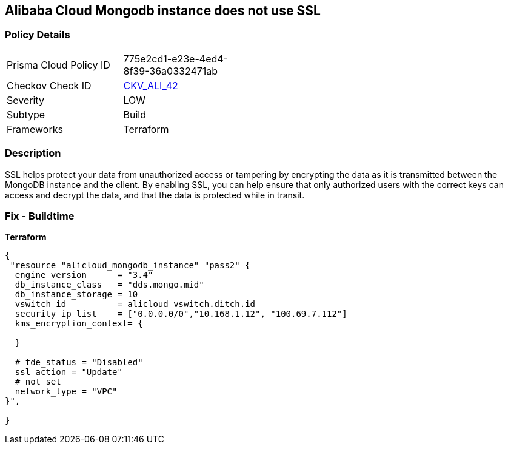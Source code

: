 == Alibaba Cloud Mongodb instance does not use SSL


=== Policy Details
[width=45%]
[cols="1,1"]
|=== 
|Prisma Cloud Policy ID 
| 775e2cd1-e23e-4ed4-8f39-36a0332471ab

|Checkov Check ID 
| https://github.com/bridgecrewio/checkov/tree/master/checkov/terraform/checks/resource/alicloud/MongoDBInstanceSSL.py[CKV_ALI_42]

|Severity
|LOW

|Subtype
|Build

|Frameworks
|Terraform

|=== 



=== Description

SSL helps protect your data from unauthorized access or tampering by encrypting the data as it is transmitted between the MongoDB instance and the client.
By enabling SSL, you can help ensure that only authorized users with the correct keys can access and decrypt the data, and that the data is protected while in transit.

=== Fix - Buildtime


*Terraform* 




[source,go]
----
{
 "resource "alicloud_mongodb_instance" "pass2" {
  engine_version      = "3.4"
  db_instance_class   = "dds.mongo.mid"
  db_instance_storage = 10
  vswitch_id          = alicloud_vswitch.ditch.id
  security_ip_list    = ["0.0.0.0/0","10.168.1.12", "100.69.7.112"]
  kms_encryption_context= {

  }

  # tde_status = "Disabled"
  ssl_action = "Update"
  # not set
  network_type = "VPC"
}",

}
----

